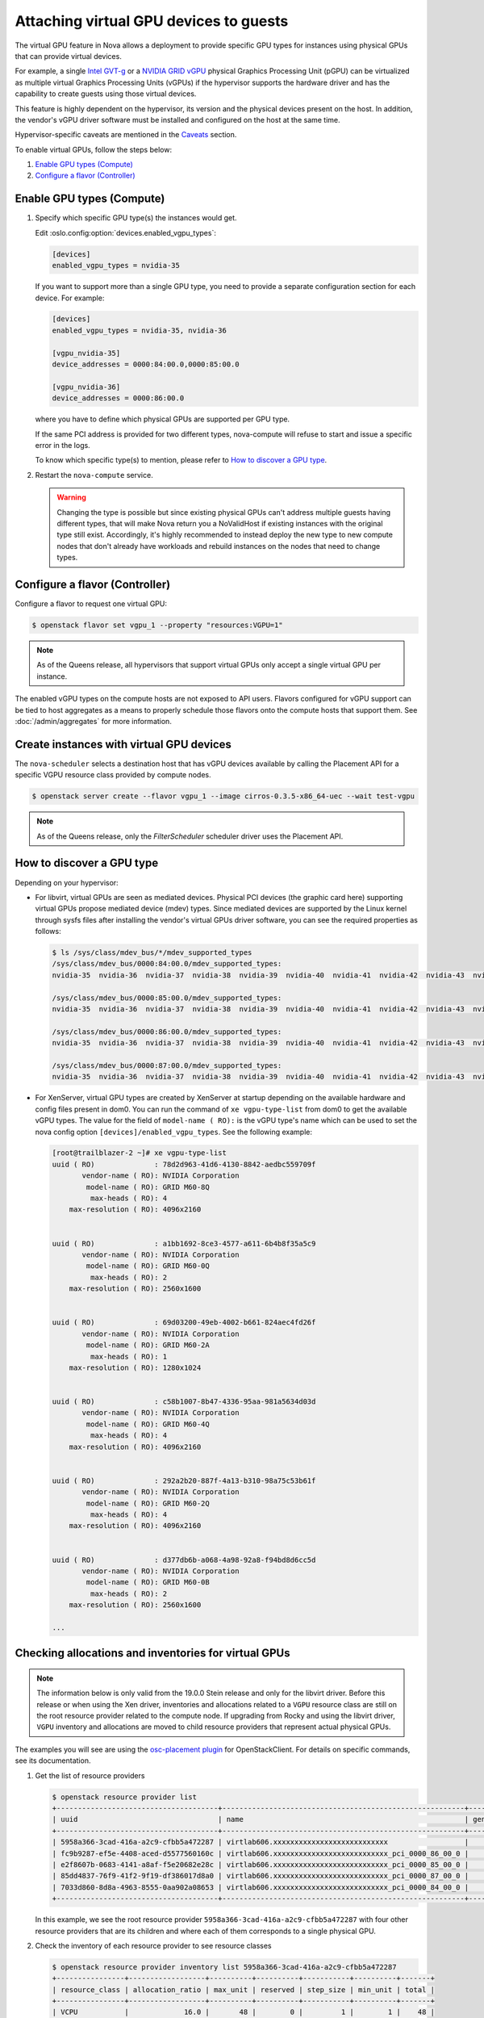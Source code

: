 =======================================
Attaching virtual GPU devices to guests
=======================================

The virtual GPU feature in Nova allows a deployment to provide specific GPU
types for instances using physical GPUs that can provide virtual devices.

For example, a single `Intel GVT-g`_  or a `NVIDIA GRID vGPU`_ physical
Graphics Processing Unit (pGPU) can be virtualized as multiple virtual Graphics
Processing Units (vGPUs) if the hypervisor supports the hardware driver and has
the capability to create guests using those virtual devices.

This feature is highly dependent on the hypervisor, its version and the
physical devices present on the host. In addition, the vendor's vGPU driver software
must be installed and configured on the host at the same time.

Hypervisor-specific caveats are mentioned in the `Caveats`_ section.

To enable virtual GPUs, follow the steps below:

#. `Enable GPU types (Compute)`_

#. `Configure a flavor (Controller)`_


Enable GPU types (Compute)
--------------------------

#. Specify which specific GPU type(s) the instances would get.

   Edit :oslo.config:option:`devices.enabled_vgpu_types`:

   .. code-block:: ini

      [devices]
      enabled_vgpu_types = nvidia-35

   If you want to support more than a single GPU type, you need to provide a
   separate configuration section for each device. For example:

   .. code-block:: ini

      [devices]
      enabled_vgpu_types = nvidia-35, nvidia-36

      [vgpu_nvidia-35]
      device_addresses = 0000:84:00.0,0000:85:00.0

      [vgpu_nvidia-36]
      device_addresses = 0000:86:00.0

   where you have to define which physical GPUs are supported per GPU type.

   If the same PCI address is provided for two different types, nova-compute
   will refuse to start and issue a specific error in the logs.

   To know which specific type(s) to mention, please refer to `How to discover
   a GPU type`_.

   .. versionchanged:: 21.0.0

      Supporting multiple GPU types is only supported by the Ussuri release and
      later versions.

#. Restart the ``nova-compute`` service.


   .. warning::

        Changing the type is possible but since existing physical GPUs can't
        address multiple guests having different types, that will make Nova
        return you a NoValidHost if existing instances with the original type
        still exist. Accordingly, it's highly recommended to instead deploy the
        new type to new compute nodes that don't already have workloads and
        rebuild instances on the nodes that need to change types.


Configure a flavor (Controller)
-------------------------------

Configure a flavor to request one virtual GPU:

.. code-block:: console

   $ openstack flavor set vgpu_1 --property "resources:VGPU=1"

.. note::

       As of the Queens release, all hypervisors that support virtual GPUs
       only accept a single virtual GPU per instance.

The enabled vGPU types on the compute hosts are not exposed to API users.
Flavors configured for vGPU support can be tied to host aggregates as a means
to properly schedule those flavors onto the compute hosts that support them.
See :doc:`/admin/aggregates` for more information.

Create instances with virtual GPU devices
-----------------------------------------

The ``nova-scheduler`` selects a destination host that has vGPU devices
available by calling the Placement API for a specific VGPU resource class
provided by compute nodes.

.. code-block:: console

   $ openstack server create --flavor vgpu_1 --image cirros-0.3.5-x86_64-uec --wait test-vgpu

.. note::

   As of the Queens release, only the *FilterScheduler* scheduler driver
   uses the Placement API.


How to discover a GPU type
--------------------------

Depending on your hypervisor:

- For libvirt, virtual GPUs are seen as mediated devices. Physical PCI devices
  (the graphic card here) supporting virtual GPUs propose mediated device
  (mdev) types. Since mediated devices are supported by the Linux kernel
  through sysfs files after installing the vendor's virtual GPUs driver
  software, you can see the required properties as follows:

  .. code-block:: console

     $ ls /sys/class/mdev_bus/*/mdev_supported_types
     /sys/class/mdev_bus/0000:84:00.0/mdev_supported_types:
     nvidia-35  nvidia-36  nvidia-37  nvidia-38  nvidia-39  nvidia-40  nvidia-41  nvidia-42  nvidia-43  nvidia-44  nvidia-45

     /sys/class/mdev_bus/0000:85:00.0/mdev_supported_types:
     nvidia-35  nvidia-36  nvidia-37  nvidia-38  nvidia-39  nvidia-40  nvidia-41  nvidia-42  nvidia-43  nvidia-44  nvidia-45

     /sys/class/mdev_bus/0000:86:00.0/mdev_supported_types:
     nvidia-35  nvidia-36  nvidia-37  nvidia-38  nvidia-39  nvidia-40  nvidia-41  nvidia-42  nvidia-43  nvidia-44  nvidia-45

     /sys/class/mdev_bus/0000:87:00.0/mdev_supported_types:
     nvidia-35  nvidia-36  nvidia-37  nvidia-38  nvidia-39  nvidia-40  nvidia-41  nvidia-42  nvidia-43  nvidia-44  nvidia-45


- For XenServer, virtual GPU types are created by XenServer at startup
  depending on the available hardware and config files present in dom0.
  You can run the command of ``xe vgpu-type-list`` from dom0 to get the
  available vGPU types. The value for the field of ``model-name ( RO):``
  is the vGPU type's name which can be used to set the nova config option
  ``[devices]/enabled_vgpu_types``. See the following example:

  .. code-block:: console

    [root@trailblazer-2 ~]# xe vgpu-type-list
    uuid ( RO)              : 78d2d963-41d6-4130-8842-aedbc559709f
           vendor-name ( RO): NVIDIA Corporation
            model-name ( RO): GRID M60-8Q
             max-heads ( RO): 4
        max-resolution ( RO): 4096x2160


    uuid ( RO)              : a1bb1692-8ce3-4577-a611-6b4b8f35a5c9
           vendor-name ( RO): NVIDIA Corporation
            model-name ( RO): GRID M60-0Q
             max-heads ( RO): 2
        max-resolution ( RO): 2560x1600


    uuid ( RO)              : 69d03200-49eb-4002-b661-824aec4fd26f
           vendor-name ( RO): NVIDIA Corporation
            model-name ( RO): GRID M60-2A
             max-heads ( RO): 1
        max-resolution ( RO): 1280x1024


    uuid ( RO)              : c58b1007-8b47-4336-95aa-981a5634d03d
           vendor-name ( RO): NVIDIA Corporation
            model-name ( RO): GRID M60-4Q
             max-heads ( RO): 4
        max-resolution ( RO): 4096x2160


    uuid ( RO)              : 292a2b20-887f-4a13-b310-98a75c53b61f
           vendor-name ( RO): NVIDIA Corporation
            model-name ( RO): GRID M60-2Q
             max-heads ( RO): 4
        max-resolution ( RO): 4096x2160


    uuid ( RO)              : d377db6b-a068-4a98-92a8-f94bd8d6cc5d
           vendor-name ( RO): NVIDIA Corporation
            model-name ( RO): GRID M60-0B
             max-heads ( RO): 2
        max-resolution ( RO): 2560x1600

    ...

Checking allocations and inventories for virtual GPUs
-----------------------------------------------------

.. note::

   The information below is only valid from the 19.0.0 Stein release and only
   for the libvirt driver. Before this release or when using the Xen driver,
   inventories and allocations related to a ``VGPU`` resource class are still
   on the root resource provider related to the compute node.
   If upgrading from Rocky and using the libvirt driver, ``VGPU`` inventory and
   allocations are moved to child resource providers that represent actual
   physical GPUs.

The examples you will see are using the `osc-placement plugin`_ for
OpenStackClient. For details on specific commands, see its documentation.

#. Get the list of resource providers

   .. code-block:: console

     $ openstack resource provider list
     +--------------------------------------+---------------------------------------------------------+------------+
     | uuid                                 | name                                                    | generation |
     +--------------------------------------+---------------------------------------------------------+------------+
     | 5958a366-3cad-416a-a2c9-cfbb5a472287 | virtlab606.xxxxxxxxxxxxxxxxxxxxxxxxxxx                  |          7 |
     | fc9b9287-ef5e-4408-aced-d5577560160c | virtlab606.xxxxxxxxxxxxxxxxxxxxxxxxxxx_pci_0000_86_00_0 |          2 |
     | e2f8607b-0683-4141-a8af-f5e20682e28c | virtlab606.xxxxxxxxxxxxxxxxxxxxxxxxxxx_pci_0000_85_00_0 |          3 |
     | 85dd4837-76f9-41f2-9f19-df386017d8a0 | virtlab606.xxxxxxxxxxxxxxxxxxxxxxxxxxx_pci_0000_87_00_0 |          2 |
     | 7033d860-8d8a-4963-8555-0aa902a08653 | virtlab606.xxxxxxxxxxxxxxxxxxxxxxxxxxx_pci_0000_84_00_0 |          2 |
     +--------------------------------------+---------------------------------------------------------+------------+

   In this example, we see the root resource provider
   ``5958a366-3cad-416a-a2c9-cfbb5a472287`` with four other resource providers
   that are its children and where each of them corresponds to a single
   physical GPU.

#. Check the inventory of each resource provider to see resource classes

   .. code-block:: console

     $ openstack resource provider inventory list 5958a366-3cad-416a-a2c9-cfbb5a472287
     +----------------+------------------+----------+----------+-----------+----------+-------+
     | resource_class | allocation_ratio | max_unit | reserved | step_size | min_unit | total |
     +----------------+------------------+----------+----------+-----------+----------+-------+
     | VCPU           |             16.0 |       48 |        0 |         1 |        1 |    48 |
     | MEMORY_MB      |              1.5 |    65442 |      512 |         1 |        1 | 65442 |
     | DISK_GB        |              1.0 |       49 |        0 |         1 |        1 |    49 |
     +----------------+------------------+----------+----------+-----------+----------+-------+
     $ openstack resource provider inventory list e2f8607b-0683-4141-a8af-f5e20682e28c
     +----------------+------------------+----------+----------+-----------+----------+-------+
     | resource_class | allocation_ratio | max_unit | reserved | step_size | min_unit | total |
     +----------------+------------------+----------+----------+-----------+----------+-------+
     | VGPU           |              1.0 |       16 |        0 |         1 |        1 |    16 |
     +----------------+------------------+----------+----------+-----------+----------+-------+

   Here you can see a ``VGPU`` inventory on the child resource provider while
   other resource class inventories are still located on the root resource
   provider.

#. Check allocations for each server that is using virtual GPUs

   .. code-block:: console

     $ openstack server list
     +--------------------------------------+-------+--------+---------------------------------------------------------+--------------------------+--------+
     | ID                                   | Name  | Status | Networks                                                | Image                    | Flavor |
     +--------------------------------------+-------+--------+---------------------------------------------------------+--------------------------+--------+
     | 5294f726-33d5-472a-bef1-9e19bb41626d | vgpu2 | ACTIVE | private=10.0.0.14, fd45:cdad:c431:0:f816:3eff:fe78:a748 | cirros-0.4.0-x86_64-disk | vgpu   |
     | a6811fc2-cec8-4f1d-baea-e2c6339a9697 | vgpu1 | ACTIVE | private=10.0.0.34, fd45:cdad:c431:0:f816:3eff:fe54:cc8f | cirros-0.4.0-x86_64-disk | vgpu   |
     +--------------------------------------+-------+--------+---------------------------------------------------------+--------------------------+--------+

     $ openstack resource provider allocation show 5294f726-33d5-472a-bef1-9e19bb41626d
     +--------------------------------------+------------+------------------------------------------------+
     | resource_provider                    | generation | resources                                      |
     +--------------------------------------+------------+------------------------------------------------+
     | 5958a366-3cad-416a-a2c9-cfbb5a472287 |          8 | {u'VCPU': 1, u'MEMORY_MB': 512, u'DISK_GB': 1} |
     | 7033d860-8d8a-4963-8555-0aa902a08653 |          3 | {u'VGPU': 1}                                   |
     +--------------------------------------+------------+------------------------------------------------+

     $ openstack resource provider allocation show a6811fc2-cec8-4f1d-baea-e2c6339a9697
     +--------------------------------------+------------+------------------------------------------------+
     | resource_provider                    | generation | resources                                      |
     +--------------------------------------+------------+------------------------------------------------+
     | e2f8607b-0683-4141-a8af-f5e20682e28c |          3 | {u'VGPU': 1}                                   |
     | 5958a366-3cad-416a-a2c9-cfbb5a472287 |          8 | {u'VCPU': 1, u'MEMORY_MB': 512, u'DISK_GB': 1} |
     +--------------------------------------+------------+------------------------------------------------+

   In this example, two servers were created using a flavor asking for 1
   ``VGPU``, so when looking at the allocations for each consumer UUID (which
   is the server UUID), you can see that VGPU allocation is against the child
   resource provider while other allocations are for the root resource
   provider. Here, that means that the virtual GPU used by
   ``a6811fc2-cec8-4f1d-baea-e2c6339a9697`` is actually provided by the
   physical GPU having the PCI ID ``0000:85:00.0``.


(Optional) Provide custom traits for multiple GPU types
-------------------------------------------------------

Since operators want to support different GPU types per compute, it would be
nice to have flavors asking for a specific GPU type. This is now possible
using custom traits by decorating child Resource Providers that correspond
to physical GPUs.

.. note::

   Possible improvements in a future release could consist of providing
   automatic tagging of Resource Providers with standard traits corresponding
   to versioned mapping of public GPU types. For the moment, this has to be
   done manually.

#. Get the list of resource providers

   See `Checking allocations and inventories for virtual GPUs`_ first for getting
   the list of Resource Providers that support a ``VGPU`` resource class.

#. Define custom traits that will correspond for each to a GPU type

   .. code-block:: console

      $ openstack --os-placement-api-version 1.6 trait create CUSTOM_NVIDIA_11

   In this example, we ask to create a custom trait named ``CUSTOM_NVIDIA_11``.

#. Add the corresponding trait to the Resource Provider matching the GPU

   .. code-block:: console

      $ openstack --os-placement-api-version 1.6 resource provider trait set \
          --trait CUSTOM_NVIDIA_11 e2f8607b-0683-4141-a8af-f5e20682e28c

   In this case, the trait ``CUSTOM_NVIDIA_11`` will be added to the Resource
   Provider with the UUID ``e2f8607b-0683-4141-a8af-f5e20682e28c`` that
   corresponds to the PCI address ``0000:85:00:0`` as shown above.

#. Amend the flavor to add a requested trait

   .. code-block:: console

      $ openstack flavor set --property trait:CUSTOM_NVIDIA_11=required vgpu_1

   In this example, we add the ``CUSTOM_NVIDIA_11`` trait as a required
   information for the ``vgpu_1`` flavor we created earlier.

   This will allow the Placement service to only return the Resource Providers
   matching this trait so only the GPUs that were decorated with will be checked
   for this flavor.


Caveats
-------

.. note::

   This information is correct as of the 17.0.0 Queens release. Where
   improvements have been made or issues fixed, they are noted per item.

For libvirt:

* Suspending a guest that has vGPUs doesn't yet work because of a libvirt
  limitation (it can't hot-unplug mediated devices from a guest). Workarounds
  using other instance actions (like snapshotting the instance or shelving it)
  are recommended until libvirt gains mdev hot-unplug support. If a user
  attempts to suspend the instance, the libvirt driver will raise an exception
  that will cause the instance to be set back to ACTIVE. The ``suspend`` action
  in the ``os-instance-actions`` API will have an *Error* state.

* Resizing an instance with a new flavor that has vGPU resources doesn't
  allocate those vGPUs to the instance (the instance is created without
  vGPU resources). The proposed workaround is to rebuild the instance after
  resizing it. The rebuild operation allocates vGPUS to the instance.

  .. versionchanged:: 21.0.0

     This has been resolved in the Ussuri release. See `bug 1778563`_.

* Cold migrating an instance to another host will have the same problem as
  resize. If you want to migrate an instance, make sure to rebuild it after the
  migration.

  .. versionchanged:: 21.0.0

     This has been resolved in the Ussuri release. See `bug 1778563`_.

* Rescue images do not use vGPUs. An instance being rescued does not keep its
  vGPUs during rescue. During that time, another instance can receive those
  vGPUs. This is a known issue. The recommended workaround is to rebuild an
  instance immediately after rescue. However, rebuilding the rescued instance
  only helps if there are other free vGPUs on the host.

  .. versionchanged:: 18.0.0

     This has been resolved in the Rocky release. See `bug 1762688`_.

For XenServer:

* Suspend and live migration with vGPUs attached depends on support from the
  underlying XenServer version. Please see XenServer release notes for up to
  date information on when a hypervisor supporting live migration and
  suspend/resume with vGPUs is available. If a suspend or live migrate operation
  is attempted with a XenServer version that does not support that operation, an
  internal exception will occur that will cause nova setting the instance to
  be in ERROR status. You can use the command of
  ``openstack server set --state active <server>`` to set it back to ACTIVE.

* Resizing an instance with a new flavor that has vGPU resources doesn't
  allocate those vGPUs to the instance (the instance is created without
  vGPU resources). The proposed workaround is to rebuild the instance after
  resizing it. The rebuild operation allocates vGPUS to the instance.

* Cold migrating an instance to another host will have the same problem as
  resize. If you want to migrate an instance, make sure to rebuild it after the
  migration.

* Multiple GPU types per compute is not supported by the XenServer driver.

.. _bug 1778563: https://bugs.launchpad.net/nova/+bug/1778563
.. _bug 1762688: https://bugs.launchpad.net/nova/+bug/1762688

.. Links
.. _Intel GVT-g: https://01.org/igvt-g
.. _NVIDIA GRID vGPU: http://docs.nvidia.com/grid/5.0/pdf/grid-vgpu-user-guide.pdf
.. _osc-placement plugin: https://docs.openstack.org/osc-placement/latest/index.html
